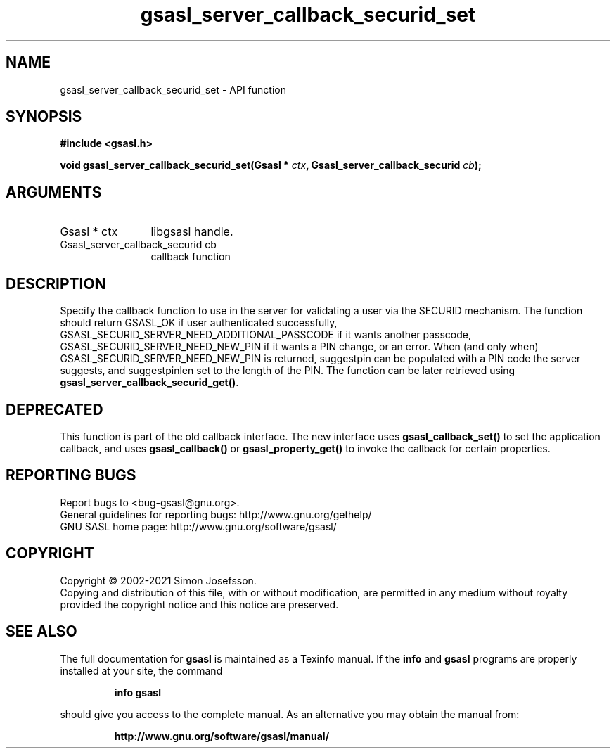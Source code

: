 .\" DO NOT MODIFY THIS FILE!  It was generated by gdoc.
.TH "gsasl_server_callback_securid_set" 3 "1.10.0" "gsasl" "gsasl"
.SH NAME
gsasl_server_callback_securid_set \- API function
.SH SYNOPSIS
.B #include <gsasl.h>
.sp
.BI "void gsasl_server_callback_securid_set(Gsasl * " ctx ", Gsasl_server_callback_securid " cb ");"
.SH ARGUMENTS
.IP "Gsasl * ctx" 12
libgsasl handle.
.IP "Gsasl_server_callback_securid cb" 12
callback function
.SH "DESCRIPTION"
Specify the callback function to use in the server for validating a
user via the SECURID mechanism.  The function should return
GSASL_OK if user authenticated successfully,
GSASL_SECURID_SERVER_NEED_ADDITIONAL_PASSCODE if it wants another
passcode, GSASL_SECURID_SERVER_NEED_NEW_PIN if it wants a PIN
change, or an error.  When (and only when)
GSASL_SECURID_SERVER_NEED_NEW_PIN is returned, suggestpin can be
populated with a PIN code the server suggests, and suggestpinlen
set to the length of the PIN.  The function can be later retrieved
using \fBgsasl_server_callback_securid_get()\fP.
.SH "DEPRECATED"
This function is part of the old callback interface.
The new interface uses \fBgsasl_callback_set()\fP to set the application
callback, and uses \fBgsasl_callback()\fP or \fBgsasl_property_get()\fP to
invoke the callback for certain properties.
.SH "REPORTING BUGS"
Report bugs to <bug-gsasl@gnu.org>.
.br
General guidelines for reporting bugs: http://www.gnu.org/gethelp/
.br
GNU SASL home page: http://www.gnu.org/software/gsasl/

.SH COPYRIGHT
Copyright \(co 2002-2021 Simon Josefsson.
.br
Copying and distribution of this file, with or without modification,
are permitted in any medium without royalty provided the copyright
notice and this notice are preserved.
.SH "SEE ALSO"
The full documentation for
.B gsasl
is maintained as a Texinfo manual.  If the
.B info
and
.B gsasl
programs are properly installed at your site, the command
.IP
.B info gsasl
.PP
should give you access to the complete manual.
As an alternative you may obtain the manual from:
.IP
.B http://www.gnu.org/software/gsasl/manual/
.PP
